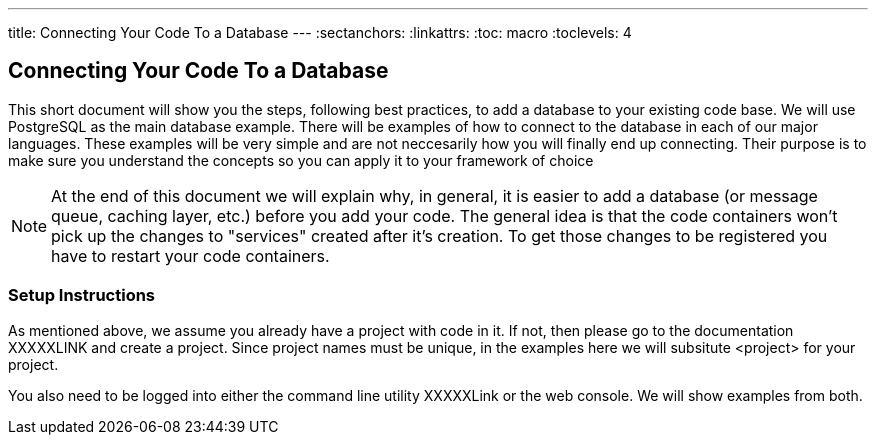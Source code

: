 --- 
title: Connecting Your Code To a Database
---
:sectanchors:
:linkattrs:
:toc: macro
:toclevels: 4

== Connecting Your Code To a Database
toc::[]

This short document will show you the steps, following best practices, to add a database to your existing code base. We will use PostgreSQL as the main database example. There will be examples of how to connect to the database in each of our major languages. These examples will be very simple and are not neccesarily how you will finally end up connecting. Their purpose is to make sure you understand the concepts so you can apply it to your framework of choice

[NOTE]
====
At the end of this document we will explain why, in general, it is easier to add a database (or message queue, caching layer, etc.) before you add your code. The general idea is that the code containers won't pick up the changes to "services" created after it's creation. To get those changes to be registered you have to restart your code containers. 
====

[[setup-instructions]]
=== Setup Instructions

As mentioned above, we assume you already have a project with code in it. If not, then please go to the documentation XXXXXLINK and create a project. Since project names must be unique, in the examples here we will subsitute <project> for your project. 

You also need to be logged into either the command line utility XXXXXLink or the web console. We will show examples from both.




